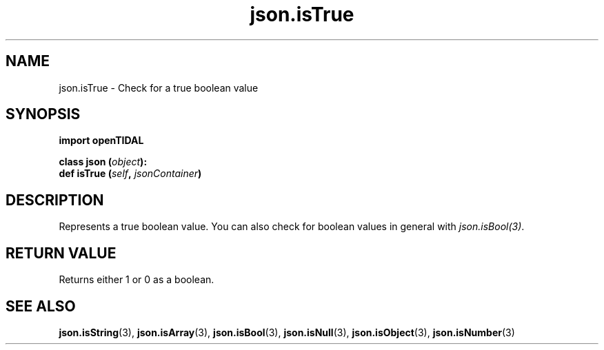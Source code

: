 .TH json.isTrue 3 "29 Jan 2021" "pyopenTIDAL 1.0.1" "pyopenTIDAL Manual"
.SH NAME
json.isTrue \- Check for a true boolean value
.SH SYNOPSIS
.B import openTIDAL

.nf
.BI "class json (" object "):"
.BI "    def isTrue (" self ", " jsonContainer ")"
.fi
.SH DESCRIPTION
Represents a true boolean value.
You can also check for boolean values in general with \fIjson.isBool(3)\fP.
.SH RETURN VALUE
Returns either 1 or 0 as a boolean.
.SH "SEE ALSO"
.BR json.isString "(3), " json.isArray "(3), " json.isBool "(3), "
.BR json.isNull "(3), " json.isObject "(3), " json.isNumber "(3) "
